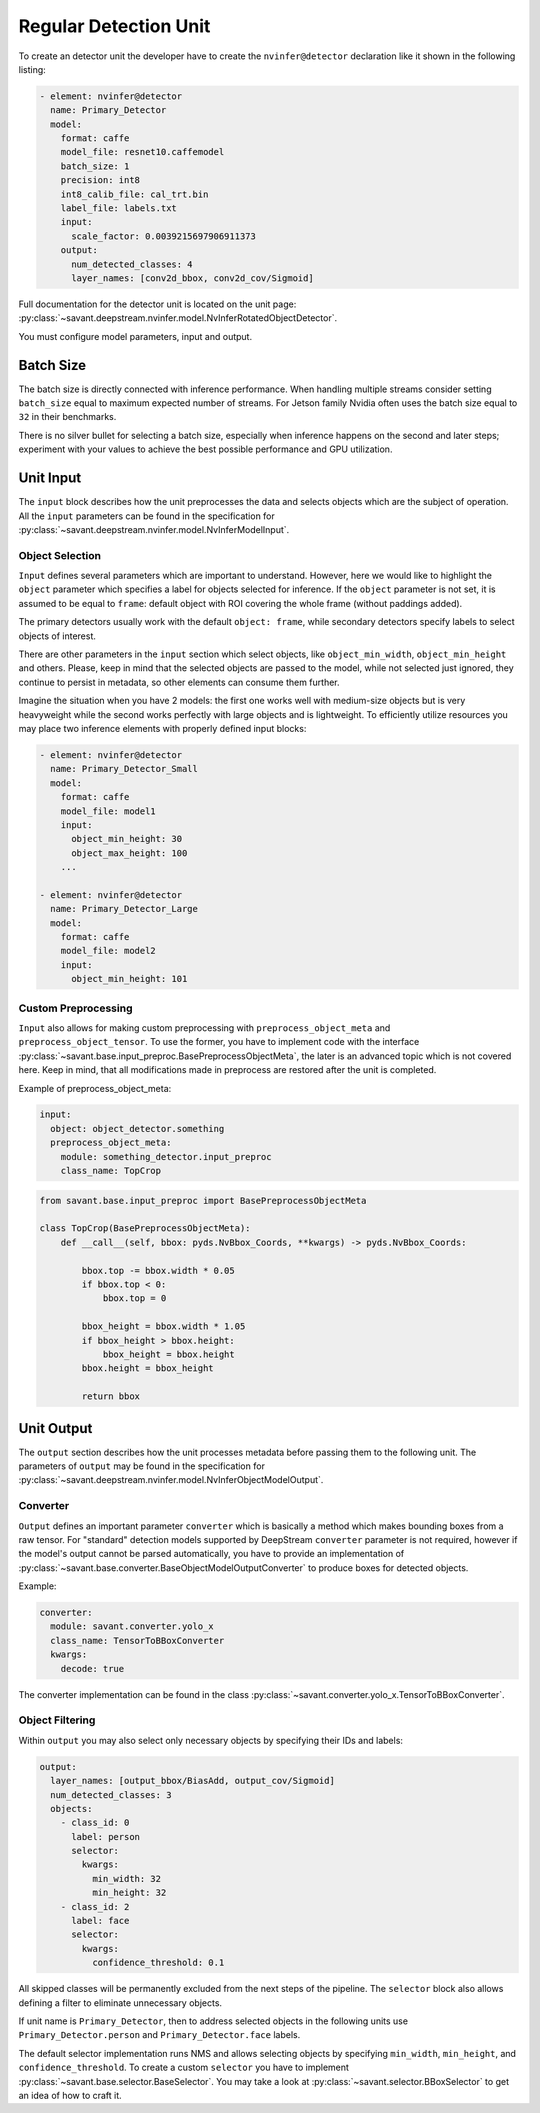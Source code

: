 Regular Detection Unit
======================

To create an detector unit the developer have to create the ``nvinfer@detector`` declaration like it shown in the following listing:

.. code-block:: yaml

    - element: nvinfer@detector
      name: Primary_Detector
      model:
        format: caffe
        model_file: resnet10.caffemodel
        batch_size: 1
        precision: int8
        int8_calib_file: cal_trt.bin
        label_file: labels.txt
        input:
          scale_factor: 0.0039215697906911373
        output:
          num_detected_classes: 4
          layer_names: [conv2d_bbox, conv2d_cov/Sigmoid]

Full documentation for the detector unit is located on the unit page:
:py:class:`~savant.deepstream.nvinfer.model.NvInferRotatedObjectDetector`.

You must configure model parameters, input and output.

Batch Size
----------

The batch size is directly connected with inference performance. When handling multiple streams consider setting ``batch_size`` equal to maximum expected number of streams. For Jetson family Nvidia often uses the batch size equal to ``32`` in their benchmarks.

There is no silver bullet for selecting a batch size, especially when inference happens on the second and later steps; experiment with your values to achieve the best possible performance and GPU utilization.

Unit Input
----------

The ``input`` block describes how the unit preprocesses the data and selects objects which are the subject of operation. All the ``input`` parameters can be found in the specification for :py:class:`~savant.deepstream.nvinfer.model.NvInferModelInput`.

Object Selection
^^^^^^^^^^^^^^^^

``Input`` defines several parameters which are important to understand. However, here we would like to highlight the ``object`` parameter which specifies a label for objects selected for inference. If the ``object`` parameter is not set, it is assumed to be equal to ``frame``: default object with ROI covering the whole frame (without paddings added).

The primary detectors usually work with the default ``object: frame``, while secondary detectors specify labels to select objects of interest.

There are other parameters in the ``input`` section which select objects, like ``object_min_width``, ``object_min_height`` and others. Please, keep in mind that the selected objects are passed to the model, while not selected just ignored, they continue to persist in metadata, so other elements can consume them further.

Imagine the situation when you have 2 models: the first one works well with medium-size objects but is very heavyweight while the second works perfectly with large objects and is lightweight. To efficiently utilize resources you may place two inference elements with properly defined input blocks:

.. code-block:: yaml

    - element: nvinfer@detector
      name: Primary_Detector_Small
      model:
        format: caffe
        model_file: model1
        input:
          object_min_height: 30
          object_max_height: 100
        ...

    - element: nvinfer@detector
      name: Primary_Detector_Large
      model:
        format: caffe
        model_file: model2
        input:
          object_min_height: 101

Custom Preprocessing
^^^^^^^^^^^^^^^^^^^^

``Input`` also allows for making custom preprocessing with ``preprocess_object_meta`` and ``preprocess_object_tensor``. To use the former, you have to implement code with the interface :py:class:`~savant.base.input_preproc.BasePreprocessObjectMeta`, the later is an advanced topic which is not covered here. Keep in mind, that all modifications made in preprocess are restored after the unit is completed.

Example of preprocess_object_meta:

.. code-block:: yaml

    input:
      object: object_detector.something
      preprocess_object_meta:
        module: something_detector.input_preproc
        class_name: TopCrop

.. code-block:: python

    from savant.base.input_preproc import BasePreprocessObjectMeta

    class TopCrop(BasePreprocessObjectMeta):
        def __call__(self, bbox: pyds.NvBbox_Coords, **kwargs) -> pyds.NvBbox_Coords:

            bbox.top -= bbox.width * 0.05
            if bbox.top < 0:
                bbox.top = 0

            bbox_height = bbox.width * 1.05
            if bbox_height > bbox.height:
                bbox_height = bbox.height
            bbox.height = bbox_height

            return bbox


Unit Output
-----------

The ``output`` section describes how the unit processes metadata before passing them to the following unit. The parameters of ``output`` may be found in the specification for :py:class:`~savant.deepstream.nvinfer.model.NvInferObjectModelOutput`.

Converter
^^^^^^^^^

``Output`` defines an important parameter ``converter`` which is basically a method which makes  bounding boxes from a raw tensor. For "standard" detection models supported by DeepStream ``converter`` parameter is not required, however if the model's output cannot be parsed automatically, you have to provide an implementation of :py:class:`~savant.base.converter.BaseObjectModelOutputConverter` to produce boxes for detected objects.

Example:

.. code-block:: yaml

      converter:
        module: savant.converter.yolo_x
        class_name: TensorToBBoxConverter
        kwargs:
          decode: true

The converter implementation can be found in the class :py:class:`~savant.converter.yolo_x.TensorToBBoxConverter`.

Object Filtering
^^^^^^^^^^^^^^^^

Within ``output`` you may also select only necessary objects by specifying their IDs and labels:

.. code-block:: yaml

    output:
      layer_names: [output_bbox/BiasAdd, output_cov/Sigmoid]
      num_detected_classes: 3
      objects:
        - class_id: 0
          label: person
          selector:
            kwargs:
              min_width: 32
              min_height: 32
        - class_id: 2
          label: face
          selector:
            kwargs:
              confidence_threshold: 0.1

All skipped classes will be permanently excluded from the next steps of the pipeline. The ``selector`` block also allows defining a filter to eliminate unnecessary objects.

If unit name is ``Primary_Detector``, then to address selected objects in the following units use ``Primary_Detector.person`` and ``Primary_Detector.face`` labels.

The default selector implementation runs NMS and allows selecting objects by specifying ``min_width``, ``min_height``, and ``confidence_threshold``. To create a custom ``selector`` you have to implement :py:class:`~savant.base.selector.BaseSelector`. You may take a look at :py:class:`~savant.selector.BBoxSelector` to get an idea of how to craft it.

